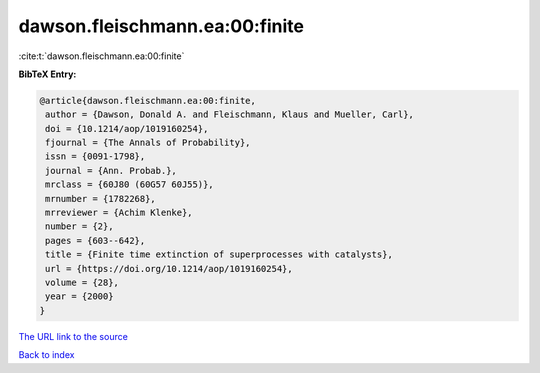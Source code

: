 dawson.fleischmann.ea:00:finite
===============================

:cite:t:`dawson.fleischmann.ea:00:finite`

**BibTeX Entry:**

.. code-block:: bibtex

   @article{dawson.fleischmann.ea:00:finite,
    author = {Dawson, Donald A. and Fleischmann, Klaus and Mueller, Carl},
    doi = {10.1214/aop/1019160254},
    fjournal = {The Annals of Probability},
    issn = {0091-1798},
    journal = {Ann. Probab.},
    mrclass = {60J80 (60G57 60J55)},
    mrnumber = {1782268},
    mrreviewer = {Achim Klenke},
    number = {2},
    pages = {603--642},
    title = {Finite time extinction of superprocesses with catalysts},
    url = {https://doi.org/10.1214/aop/1019160254},
    volume = {28},
    year = {2000}
   }
`The URL link to the source <ttps://doi.org/10.1214/aop/1019160254}>`_


`Back to index <../By-Cite-Keys.html>`_
